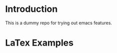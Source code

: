 #+OPTIONS: tex:t
#+HTML_MATHJAX: align: left indent: 5em tagside: left
* Introduction

This is a dummy repo for trying out emacs features.

* LaTex Examples

\begin{equation}
a^2 + b^2 = c^2
\end{equation}
